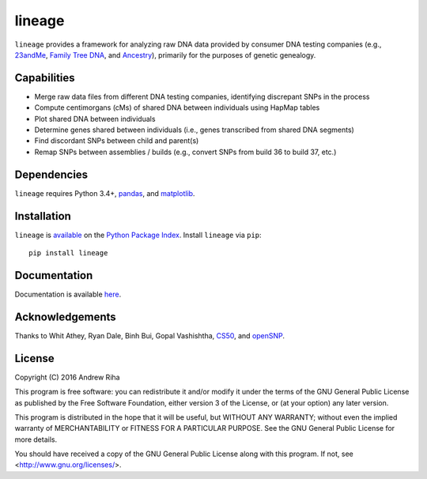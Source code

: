 lineage
=======
``lineage`` provides a framework for analyzing raw DNA data provided by
consumer DNA testing companies (e.g., `23andMe <https://www.23andme.com>`_,
`Family Tree DNA <https://www.familytreedna.com>`_, and
`Ancestry <http://www.ancestry.com>`_), primarily for the purposes of genetic
genealogy.

Capabilities
------------
- Merge raw data files from different DNA testing companies, identifying discrepant SNPs in the process
- Compute centimorgans (cMs) of shared DNA between individuals using HapMap tables
- Plot shared DNA between individuals
- Determine genes shared between individuals (i.e., genes transcribed from shared DNA segments)
- Find discordant SNPs between child and parent(s)
- Remap SNPs between assemblies / builds (e.g., convert SNPs from build 36 to build 37, etc.)

Dependencies
------------
``lineage`` requires Python 3.4+, `pandas <http://pandas.pydata.org>`_, and
`matplotlib <http://matplotlib.org>`_.

Installation
------------
``lineage`` is `available <https://pypi.python.org/pypi/lineage/>`_ on the
`Python Package Index <https://pypi.python.org/pypi>`_. Install ``lineage`` via
``pip``::

    pip install lineage

Documentation
-------------
Documentation is available `here <https://apriha.github.io/lineage/>`_.

Acknowledgements
----------------
Thanks to Whit Athey, Ryan Dale, Binh Bui, Gopal Vashishtha,
`CS50 <https://cs50.harvard.edu>`_, and `openSNP <https://opensnp.org>`_.

License
-------
Copyright (C) 2016 Andrew Riha

This program is free software: you can redistribute it and/or modify
it under the terms of the GNU General Public License as published by
the Free Software Foundation, either version 3 of the License, or
(at your option) any later version.

This program is distributed in the hope that it will be useful,
but WITHOUT ANY WARRANTY; without even the implied warranty of
MERCHANTABILITY or FITNESS FOR A PARTICULAR PURPOSE.  See the
GNU General Public License for more details.

You should have received a copy of the GNU General Public License
along with this program.  If not, see <http://www.gnu.org/licenses/>.
